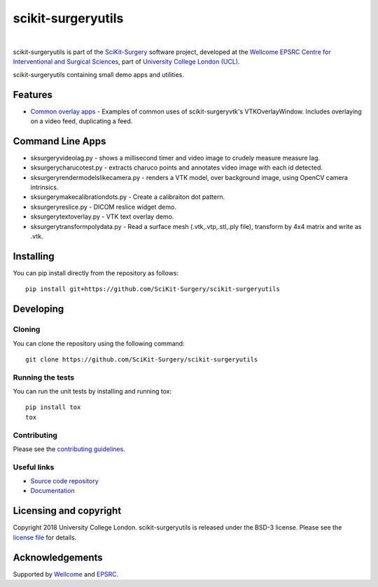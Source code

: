 scikit-surgeryutils 
===============================

.. image:: https://github.com/SciKit-Surgery/scikit-surgeryutils/raw/master/weiss_logo.png
   :height: 128px
   :width: 128px
   :target: https://github.com/SciKit-Surgery/scikit-surgeryutils 
   :alt: Logo

|

.. image:: https://github.com/SciKit-Surgery/scikit-surgeryutils/workflows/.github/workflows/ci.yml/badge.svg
   :target: https://github.com/SciKit-Surgery/scikit-surgeryutils/actions
   :alt: GitHub Actions CI statuss

.. image:: https://coveralls.io/repos/github/SciKit-Surgery/scikit-surgeryutils/badge.svg?branch=master&service=github
    :target: https://coveralls.io/github/SciKit-Surgery/scikit-surgeryutils?branch=master
    :alt: Test coverage

.. image:: https://readthedocs.org/projects/scikit-surgeryutils /badge/?version=latest
    :target: http://scikit-surgeryutils .readthedocs.io/en/latest/?badge=latest
    :alt: Documentation Status

.. image:: https://img.shields.io/badge/Contributor%20Covenant-2.1-4baaaa.svg
   :target: CODE_OF_CONDUCT.md

.. image:: https://img.shields.io/twitter/follow/scikit_surgery?style=social
   :target: https://twitter.com/scikit_surgery?ref_src=twsrc%5Etfw
   :alt: Follow scikit_surgery on twitter


scikit-surgeryutils is part of the `SciKit-Surgery`_ software project, developed at the `Wellcome EPSRC Centre for Interventional and Surgical Sciences`_, part of `University College London (UCL)`_.

scikit-surgeryutils containing small demo apps and utilities.

.. features-start

Features
--------
* `Common overlay apps <https://scikit-surgeryutils.readthedocs.io/en/latest/module_ref.html#module-sksurgeryutils.common_overlay_apps>`_ - Examples of common uses of scikit-surgeryvtk's VTKOverlayWindow. Includes overlaying on a video feed, duplicating a feed.

Command Line Apps
-----------------
* sksurgeryvideolag.py - shows a millisecond timer and video image to crudely measure measure lag.
* sksurgerycharucotest.py - extracts charuco points and annotates video image with each id detected.
* sksurgeryrendermodelslikecamera.py - renders a VTK model, over background image, using OpenCV camera intrinsics.
* sksurgerymakecalibrationdots.py - Create a calibraiton dot pattern.
* sksurgeryreslice.py - DICOM reslice widget demo.
* sksurgerytextoverlay.py - VTK text overlay demo.
* sksurgerytransformpolydata.py - Read a surface mesh (.vtk,.vtp,.stl,.ply file), transform by 4x4 matrix and write as .vtk.

.. features-end

Installing
----------

You can pip install directly from the repository as follows:

::

    pip install git+https://github.com/SciKit-Surgery/scikit-surgeryutils


Developing
----------

Cloning
^^^^^^^

You can clone the repository using the following command:

::

    git clone https://github.com/SciKit-Surgery/scikit-surgeryutils


Running the tests
^^^^^^^^^^^^^^^^^

You can run the unit tests by installing and running tox:

::

    pip install tox
    tox


Contributing
^^^^^^^^^^^^

Please see the `contributing guidelines`_.


Useful links
^^^^^^^^^^^^

* `Source code repository`_
* `Documentation`_


Licensing and copyright
-----------------------

Copyright 2018 University College London.
scikit-surgeryutils is released under the BSD-3 license. Please see the `license file`_ for details.


Acknowledgements
----------------

Supported by `Wellcome`_ and `EPSRC`_.


.. _`Wellcome EPSRC Centre for Interventional and Surgical Sciences`: http://www.ucl.ac.uk/weiss
.. _`source code repository`: https://github.com/SciKit-Surgery/scikit-surgeryutils
.. _`Documentation`: https://scikit-surgeryutils.readthedocs.io
.. _`SciKit-Surgery`: https://github.com/SciKit-Surgery/
.. _`University College London (UCL)`: http://www.ucl.ac.uk/
.. _`Wellcome`: https://wellcome.ac.uk/
.. _`EPSRC`: https://www.epsrc.ac.uk/
.. _`contributing guidelines`: https://github.com/SciKit-Surgery/scikit-surgeryutils/blob/master/CONTRIBUTING.rst
.. _`license file`: https://github.com/SciKit-Surgery/scikit-surgeryutils/blob/master/LICENSE
